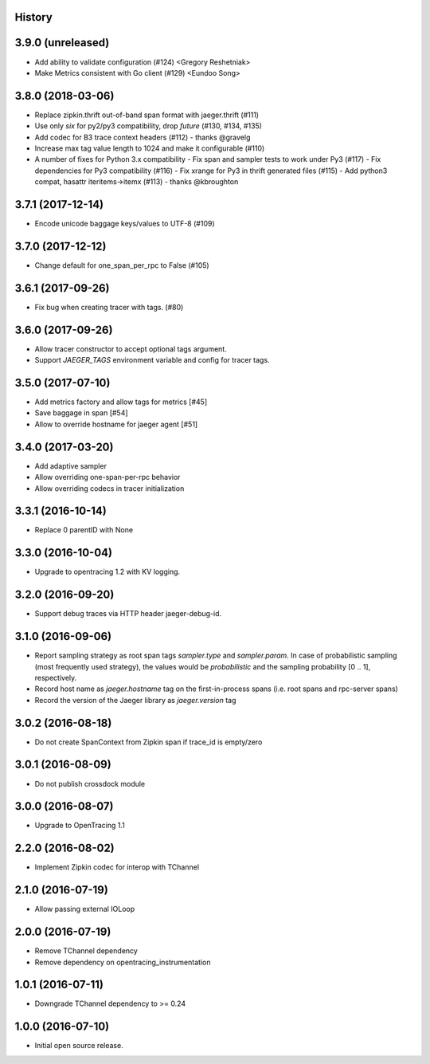 .. :changelog:

History
-------

3.9.0 (unreleased)
------------------

- Add ability to validate configuration (#124) <Gregory Reshetniak>
- Make Metrics consistent with Go client (#129) <Eundoo Song>


3.8.0 (2018-03-06)
------------------

- Replace zipkin.thrift out-of-band span format with jaeger.thrift (#111)
- Use only `six` for py2/py3 compatibility, drop `future` (#130, #134, #135)
- Add codec for B3 trace context headers (#112) - thanks @gravelg
- Increase max tag value length to 1024 and make it configurable (#110)
- A number of fixes for Python 3.x compatibility
  - Fix span and sampler tests to work under Py3 (#117)
  - Fix dependencies for Py3 compatibility (#116)
  - Fix xrange for Py3 in thrift generated files (#115)
  - Add python3 compat, hasattr iteritems->itemx (#113) - thanks @kbroughton


3.7.1 (2017-12-14)
------------------

- Encode unicode baggage keys/values to UTF-8 (#109)


3.7.0 (2017-12-12)
------------------

- Change default for one_span_per_rpc to False (#105)


3.6.1 (2017-09-26)
------------------

- Fix bug when creating tracer with tags. (#80)


3.6.0 (2017-09-26)
------------------

- Allow tracer constructor to accept optional tags argument.
- Support `JAEGER_TAGS` environment variable and config for tracer tags.


3.5.0 (2017-07-10)
------------------

- Add metrics factory and allow tags for metrics [#45]
- Save baggage in span [#54]
- Allow to override hostname for jaeger agent [#51]


3.4.0 (2017-03-20)
------------------

- Add adaptive sampler
- Allow overriding one-span-per-rpc behavior
- Allow overriding codecs in tracer initialization


3.3.1 (2016-10-14)
------------------

- Replace 0 parentID with None


3.3.0 (2016-10-04)
------------------

- Upgrade to opentracing 1.2 with KV logging.


3.2.0 (2016-09-20)
------------------

- Support debug traces via HTTP header jaeger-debug-id.


3.1.0 (2016-09-06)
------------------

- Report sampling strategy as root span tags `sampler.type` and `sampler.param`. In case of probabilistic sampling (most frequently used strategy), the values would be `probabilistic` and the sampling probability [0 .. 1], respectively.
- Record host name as `jaeger.hostname` tag on the first-in-process spans (i.e. root spans and rpc-server spans)
- Record the version of the Jaeger library as `jaeger.version` tag


3.0.2 (2016-08-18)
------------------

- Do not create SpanContext from Zipkin span if trace_id is empty/zero


3.0.1 (2016-08-09)
------------------

- Do not publish crossdock module


3.0.0 (2016-08-07)
------------------

- Upgrade to OpenTracing 1.1


2.2.0 (2016-08-02)
------------------

- Implement Zipkin codec for interop with TChannel


2.1.0 (2016-07-19)
------------------

- Allow passing external IOLoop


2.0.0 (2016-07-19)
------------------

- Remove TChannel dependency
- Remove dependency on opentracing_instrumentation


1.0.1 (2016-07-11)
------------------

- Downgrade TChannel dependency to >= 0.24


1.0.0 (2016-07-10)
------------------

- Initial open source release.
